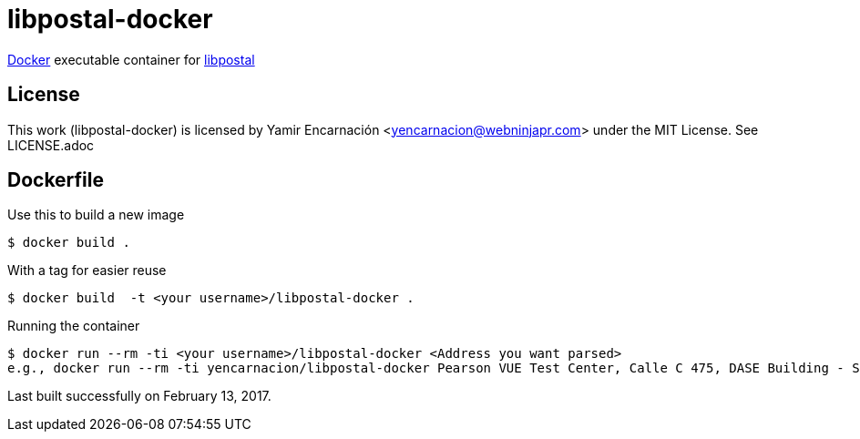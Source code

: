 libpostal-docker
===============

https://www.docker.io/[Docker] executable container for https://github.com/openvenues/libpostal[libpostal]

License
-------
This work (libpostal-docker) is licensed by Yamir Encarnación <yencarnacion@webninjapr.com> under the MIT License.  See LICENSE.adoc

Dockerfile
----------
Use this to build a new image

    $ docker build .

With a tag for easier reuse

    $ docker build  -t <your username>/libpostal-docker .

Running the container

    $ docker run --rm -ti <your username>/libpostal-docker <Address you want parsed>
    e.g., docker run --rm -ti yencarnacion/libpostal-docker Pearson VUE Test Center, Calle C 475, DASE Building - Suite 502, Guaynabo, PR 00969


Last built successfully on February 13, 2017.

